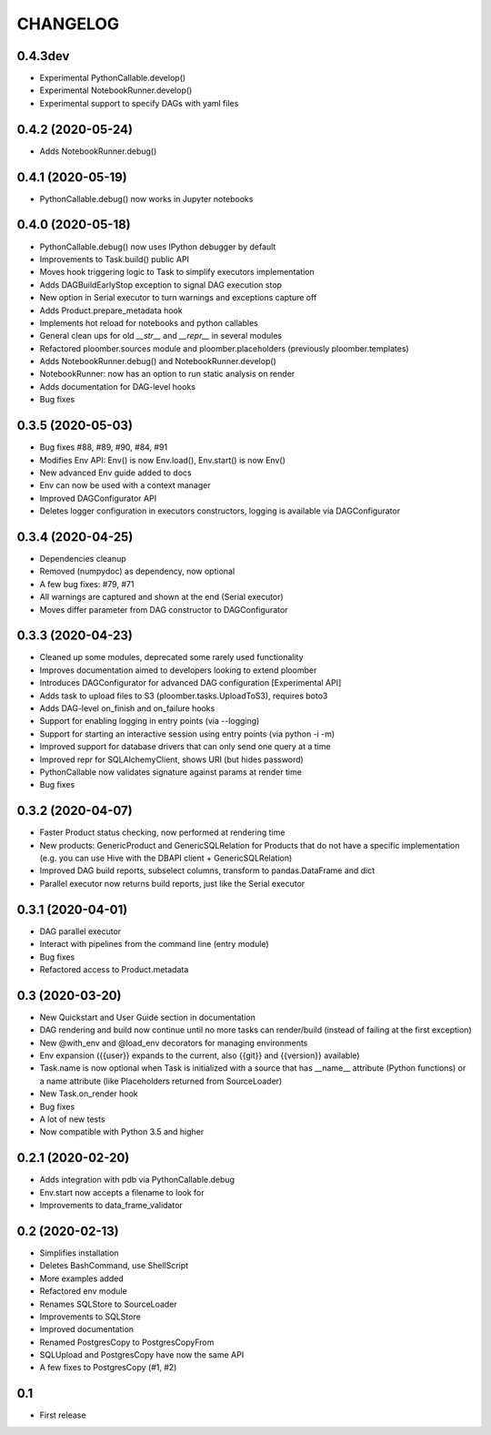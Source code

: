 CHANGELOG
=========

0.4.3dev
--------
* Experimental PythonCallable.develop()
* Experimental NotebookRunner.develop()
* Experimental support to specify DAGs with yaml files

0.4.2 (2020-05-24)
-------------------
* Adds NotebookRunner.debug()

0.4.1 (2020-05-19)
-------------------
* PythonCallable.debug() now works in Jupyter notebooks

0.4.0 (2020-05-18)
-------------------
* PythonCallable.debug() now uses IPython debugger by default
* Improvements to Task.build() public API
* Moves hook triggering logic to Task to simplify executors implementation
* Adds DAGBuildEarlyStop exception to signal DAG execution stop
* New option in Serial executor to turn warnings and exceptions capture off
* Adds Product.prepare_metadata hook
* Implements hot reload for notebooks and python callables
* General clean ups for old `__str__` and `__repr__` in several modules
* Refactored ploomber.sources module and ploomber.placeholders (previously ploomber.templates)
* Adds NotebookRunner.debug() and NotebookRunner.develop()
* NotebookRunner: now has an option to run static analysis on render
* Adds documentation for DAG-level hooks
* Bug fixes

0.3.5 (2020-05-03)
-------------------
* Bug fixes #88, #89, #90, #84, #91
* Modifies Env API: Env() is now Env.load(), Env.start() is now Env()
* New advanced Env guide added to docs
* Env can now be used with a context manager
* Improved DAGConfigurator API
* Deletes logger configuration in executors constructors, logging is available via DAGConfigurator


0.3.4 (2020-04-25)
-------------------
* Dependencies cleanup
* Removed (numpydoc) as dependency, now optional
* A few bug fixes: #79, #71
* All warnings are captured and shown at the end (Serial executor)
* Moves differ parameter from DAG constructor to DAGConfigurator


0.3.3 (2020-04-23)
-------------------
* Cleaned up some modules, deprecated some rarely used functionality
* Improves documentation aimed to developers looking to extend ploomber
* Introduces DAGConfigurator for advanced DAG configuration [Experimental API]
* Adds task to upload files to S3 (ploomber.tasks.UploadToS3), requires boto3
* Adds DAG-level on_finish and on_failure hooks
* Support for enabling logging in entry points (via --logging)
* Support for starting an interactive session using entry points (via python -i -m)
* Improved support for database drivers that can only send one query at a time
* Improved repr for SQLAlchemyClient, shows URI (but hides password)
* PythonCallable now validates signature against params at render time
* Bug fixes


0.3.2 (2020-04-07)
------------------

* Faster Product status checking, now performed at rendering time
* New products: GenericProduct and GenericSQLRelation for Products that do not have a specific implementation (e.g. you can use Hive with the DBAPI client + GenericSQLRelation)
* Improved DAG build reports, subselect columns, transform to pandas.DataFrame and dict
* Parallel executor now returns build reports, just like the Serial executor



0.3.1 (2020-04-01)
------------------

* DAG parallel executor
* Interact with pipelines from the command line (entry module)
* Bug fixes
* Refactored access to Product.metadata


0.3 (2020-03-20)
----------------
* New Quickstart and User Guide section in documentation
* DAG rendering and build now continue until no more tasks can render/build (instead of failing at the first exception)
* New @with_env and @load_env decorators for managing environments
* Env expansion ({{user}} expands to the current, also {{git}} and {{version}} available)
* Task.name is now optional when Task is initialized with a source that has __name__ attribute (Python functions) or a name attribute (like Placeholders returned from SourceLoader)
* New Task.on_render hook
* Bug fixes
* A lot of new tests
* Now compatible with Python 3.5 and higher

0.2.1 (2020-02-20)
------------------

* Adds integration with pdb via PythonCallable.debug
* Env.start now accepts a filename to look for
* Improvements to data_frame_validator

0.2 (2020-02-13)
----------------

* Simplifies installation
* Deletes BashCommand, use ShellScript
* More examples added
* Refactored env module
* Renames SQLStore to SourceLoader
* Improvements to SQLStore
* Improved documentation
* Renamed PostgresCopy to PostgresCopyFrom
* SQLUpload and PostgresCopy have now the same API
* A few fixes to PostgresCopy (#1, #2)

0.1
---

* First release